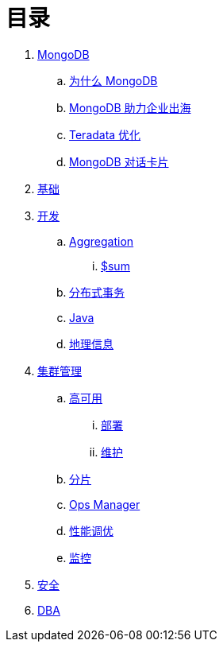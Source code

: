 = 目录

. link:README.adoc[MongoDB]
.. link:viewpoint/presentation.adoc[为什么 MongoDB]
.. link:viewpoint/oversea.adoc[MongoDB 助力企业出海]
.. link:viewpoint/td.adoc[Teradata 优化]
.. link:viewpoint/cards.adoc[MongoDB 对话卡片]
. link:dba/basic.adoc[基础]
. link:dev/README.adoc[开发]
.. link:dev/aggregation.adoc[Aggregation]
... link:dev/aggregation-sum.adoc[$sum]
.. link:dev/transactions.adoc[分布式事务]
.. link:dev/java.adoc[Java]
.. link:dev/geo.adoc[地理信息]
. link:dba/cluster-admin.adoc[集群管理]
.. link:dba/replication.adoc[高可用]
... link:dba/rs-deployments.adoc[部署]
... link:dba/rs-maintenance.adoc[维护]
.. link:dba/sharding.adoc[分片]
.. link:dba/opsmanager.adoc[Ops Manager]
.. link:dba/perf.adoc[性能调优]
.. link:dba/troubleshooting.adoc[监控]
. link:dba/security.adoc[安全]
. link:dba/dba.adoc[DBA]
